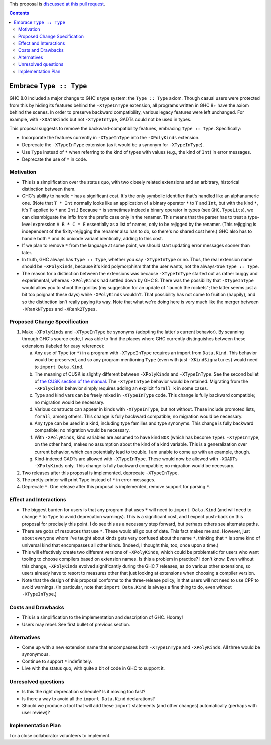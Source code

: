 .. proposal-number:: Leave blank. This will be filled in when the proposal is
                     accepted.

.. trac-ticket:: Leave blank. This will eventually be filled with the Trac
                 ticket number which will track the progress of the
                 implementation of the feature.

.. implemented:: Leave blank. This will be filled in with the first GHC version which
                 implements the described feature.

.. highlight:: haskell

This proposal is `discussed at this pull request <https://github.com/ghc-proposals/ghc-proposals/pull/82>`_.

.. contents::

Embrace ``Type :: Type``
==========================

GHC 8.0 included a major change to GHC's type system: the ``Type :: Type`` axiom.
Though casual users were protected from this by hiding its features behind the
``-XTypeInType`` extension, all programs written in GHC 8+ have the axiom behind
the scenes. In order to preserve backward compatibility, various legacy features
were left unchanged. For example, with ``-XDataKinds`` but not ``-XTypeInType``,
GADTs could not be used in types.

This proposal suggests to remove the backward-compatibility features, embracing
``Type :: Type``. Specifically:

* Incorporate the features currently in ``-XTypeInType`` into the ``-XPolyKinds``
  extension.

* Deprecate the ``-XTypeInType`` extension (as it would be a synonym for ``-XTypeInType``).

* Use ``Type`` instead of ``*`` when referring to the kind of types with values (e.g.,
  the kind of ``Int``) in error messages.

* Deprecate the use of ``*`` in code.

Motivation
------------

* This is a simplification over the status quo, with two closely related
  extensions and an arbitrary, historical distinction between them.

* GHC's ability to handle ``*`` has a significant cost. It's the only symbolic
  identifier that's handled like an alphanumeric one. (Note that ``T * Int`` normally
  looks like an application of a binary operator ``*`` to ``T`` and ``Int``, but with
  the kind ``*``, it's ``T`` applied to ``*`` and ``Int``.) Because ``*`` is sometimes
  indeed a binary operator in types (see ``GHC.TypeLits``), we can disambiguate the
  infix from the prefix case only in the renamer. This means that the parser has to
  treat a type-level expression ``A B * C * E`` essentially as a list of names, only
  to be rejigged by the renamer. (This rejigging is independent of the fixity-rejigging
  the renamer also has to do, so there's no shared cost here.)
  GHC also has to handle both ``*`` and its unicode
  variant identically, adding to this cost.

* If we plan to remove ``*`` from the language at some point, we should start updating
  error messages sooner than later.
  
* In truth, GHC always has ``Type :: Type``, whether you say ``-XTypeInType``
  or no. Thus, the real extension name should be ``-XPolyKinds``, because it's
  kind polymorphism that the user wants, not the always-true ``Type :: Type``.

* The reason for a distinction between the extensions was because
  ``-XTypeInType`` started out as rather buggy and experimental, whereas
  ``-XPolyKinds`` had settled down by GHC 8. There was the possibility that
  ``-XTypeInType`` would allow you to shoot the gorillas (my suggestion for an
  update of "launch the rockets"; the latter seems just a bit too poignant
  these days) while ``-XPolyKinds`` wouldn't. That possibility has not come to
  fruition (happily), and so the distinction isn't really paying its way.
  Note that what we're doing here is very much like the merger between ``-XRankNTypes`` and ``-XRank2Types``.
  
Proposed Change Specification
-----------------------------

1. Make ``-XPolyKinds`` and ``-XTypeInType`` be synonyms (adopting the
   latter's current behavior). By scanning through GHC's source code, I was
   able to find the places where GHC currently distinguishes between these
   extensions (labeled for easy reference):

   a. Any use of ``Type`` (or ``*``) in a program with ``-XTypeInType``
      requires an import from ``Data.Kind``. This behavior would be preserved, and
      so any program mentioning ``Type`` (even with just ``-XKindSignatures``) would
      need to ``import Data.Kind``.

   b. The meaning of CUSK is slightly different between ``-XPolyKinds`` and ``-XTypeInType``.
      See the second bullet of `the CUSK section of the manual
      <https://downloads.haskell.org/~ghc/latest/docs/html/users_guide/glasgow_exts.html#complete-user-supplied-kind-signatures-and-polymorphic-recursion>`_. The ``-XTypeInType`` behavior
      would be retained. Migrating from the ``-XPolyKinds`` behavior simply requires
      adding an explicit ``forall k`` in some cases.

   c. Type and kind vars can be freely mixed in ``-XTypeInType`` code. This change
      is fully backward compatible; no migration would be necessary.

   d. Various constructs can appear in kinds with ``-XTypeInType``, but not without.
      These include promoted lists, ``forall``, among others. This change is fully
      backward compatible; no migration would be necessary.

   e. Any type can be used in a kind, including type families and type synonyms.
      This change is fully backward compatible; no migration would be necessary.

   f. With ``-XPolyKinds``, kind variables are assumed to have kind ``BOX`` (which
      has become ``Type``). ``-XTypeInType``, on the other hand, makes no assumption
      about the kind of a kind variable. This is a generalization over current
      behavior, which can potentially lead to trouble. I am unable to come up with
      an example, though.

   g. Kind-indexed GADTs are allowed with ``-XTypeInType``. These would now be allowed
      with ``-XGADTs -XPolyKinds`` only. This change is fully backward compatible;
      no migration would be necessary.

2. Two releases after this proposal is implemented, deprecate ``-XTypeInType``.
      
3. The pretty-printer will print ``Type`` instead of ``*`` in error messages.

4. Deprecate ``*``. One release after this proposal is implemented, remove support
   for parsing ``*``.

Effect and Interactions
-----------------------

* The biggest burden for users is that any program that uses ``*`` will need to
  ``import Data.Kind`` (and will need to change ``*`` to ``Type`` to avoid deprecation
  warnings). This is a significant cost, and I expect push-back on this proposal for
  precisely this point. I do see this as a necessary step forward, but perhaps others
  see alternate paths.

* There are gobs of resources that use ``*``. These would all go out of date. This
  fact makes me sad. However, just about everyone whom I've taught about kinds gets
  very confused about the name ``*``, thinking that ``*`` is some kind of universal
  kind that encompasses all other kinds. (Indeed, I thought this, too, once upon a
  time.)

* This will effectively create two different versions of ``-XPolyKinds``,
  which could be problematic for users who want tooling to choose compilers
  based on extension names. Is this a problem in practice? I don't know. Even
  without this change, ``-XPolyKinds`` evolved significantly during the GHC 7
  releases, as do various other extensions, so users already have to resort to
  measures other that just looking at extensions when choosing a compiler
  version.

* Note that the design of this proposal conforms to the three-release policy,
  in that users will not need to use CPP to avoid warnings. (In particular,
  note that ``import Data.Kind`` is always a fine thing to do, even without
  ``-XTypeInType``.)
  
Costs and Drawbacks
-------------------

* This is a simplification to the implementation and description of GHC. Hooray!

* Users may rebel. See first bullet of previous section.

Alternatives
------------

* Come up with a new extension name that encompasses both ``-XTypeInType`` and
  ``-XPolyKinds``. All three would be synonymous.

* Continue to support ``*`` indefinitely.

* Live with the status quo, with quite a bit of code in GHC to support it.

Unresolved questions
--------------------

* Is this the right deprecation schedule? Is it moving too fast?

* Is there a way to avoid all the ``import Data.Kind`` declarations?

* Should we produce a tool that will add these ``import`` statements (and other
  changes) automatically (perhaps with user review)?

Implementation Plan
-------------------
I or a close collaborator volunteers to implement.
